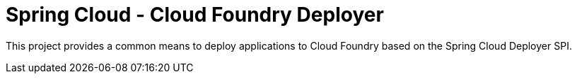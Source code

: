 = Spring Cloud - Cloud Foundry Deployer

This project provides a common means to deploy applications to Cloud Foundry based on the Spring Cloud Deployer SPI.
